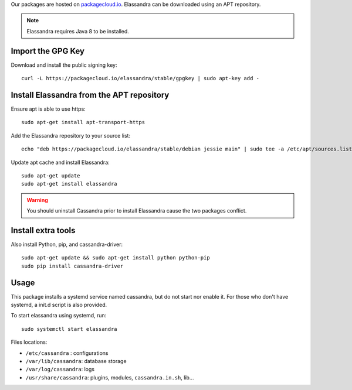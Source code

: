 
Our packages are hosted on `packagecloud.io <https://packagecloud.io/elassandra>`_.
Elassandra can be downloaded using an APT repository.

.. note:: Elassandra requires Java 8 to be installed.

Import the GPG Key
..................

Download and install the public signing key::

  curl -L https://packagecloud.io/elassandra/stable/gpgkey | sudo apt-key add -

Install Elassandra from the APT repository
..............................................

Ensure apt is able to use https::

  sudo apt-get install apt-transport-https

Add the Elassandra repository to your source list::

  echo "deb https://packagecloud.io/elassandra/stable/debian jessie main" | sudo tee -a /etc/apt/sources.list.d/elassandra.list

Update apt cache and install Elassandra::

  sudo apt-get update
  sudo apt-get install elassandra


.. warning:: You should uninstall Cassandra prior to install Elassandra cause the two packages conflict.

Install extra tools
...................

Also install Python, pip, and cassandra-driver::

    sudo apt-get update && sudo apt-get install python python-pip
    sudo pip install cassandra-driver

Usage
.....

This package installs a systemd service named cassandra, but do not start nor enable it.
For those who don't have systemd, a init.d script is also provided.

To start elassandra using systemd, run::

  sudo systemctl start elassandra

Files locations:

- ``/etc/cassandra`` : configurations
- ``/var/lib/cassandra``: database storage
- ``/var/log/cassandra``: logs
- ``/usr/share/cassandra``: plugins, modules, ``cassandra.in.sh``, lib...
